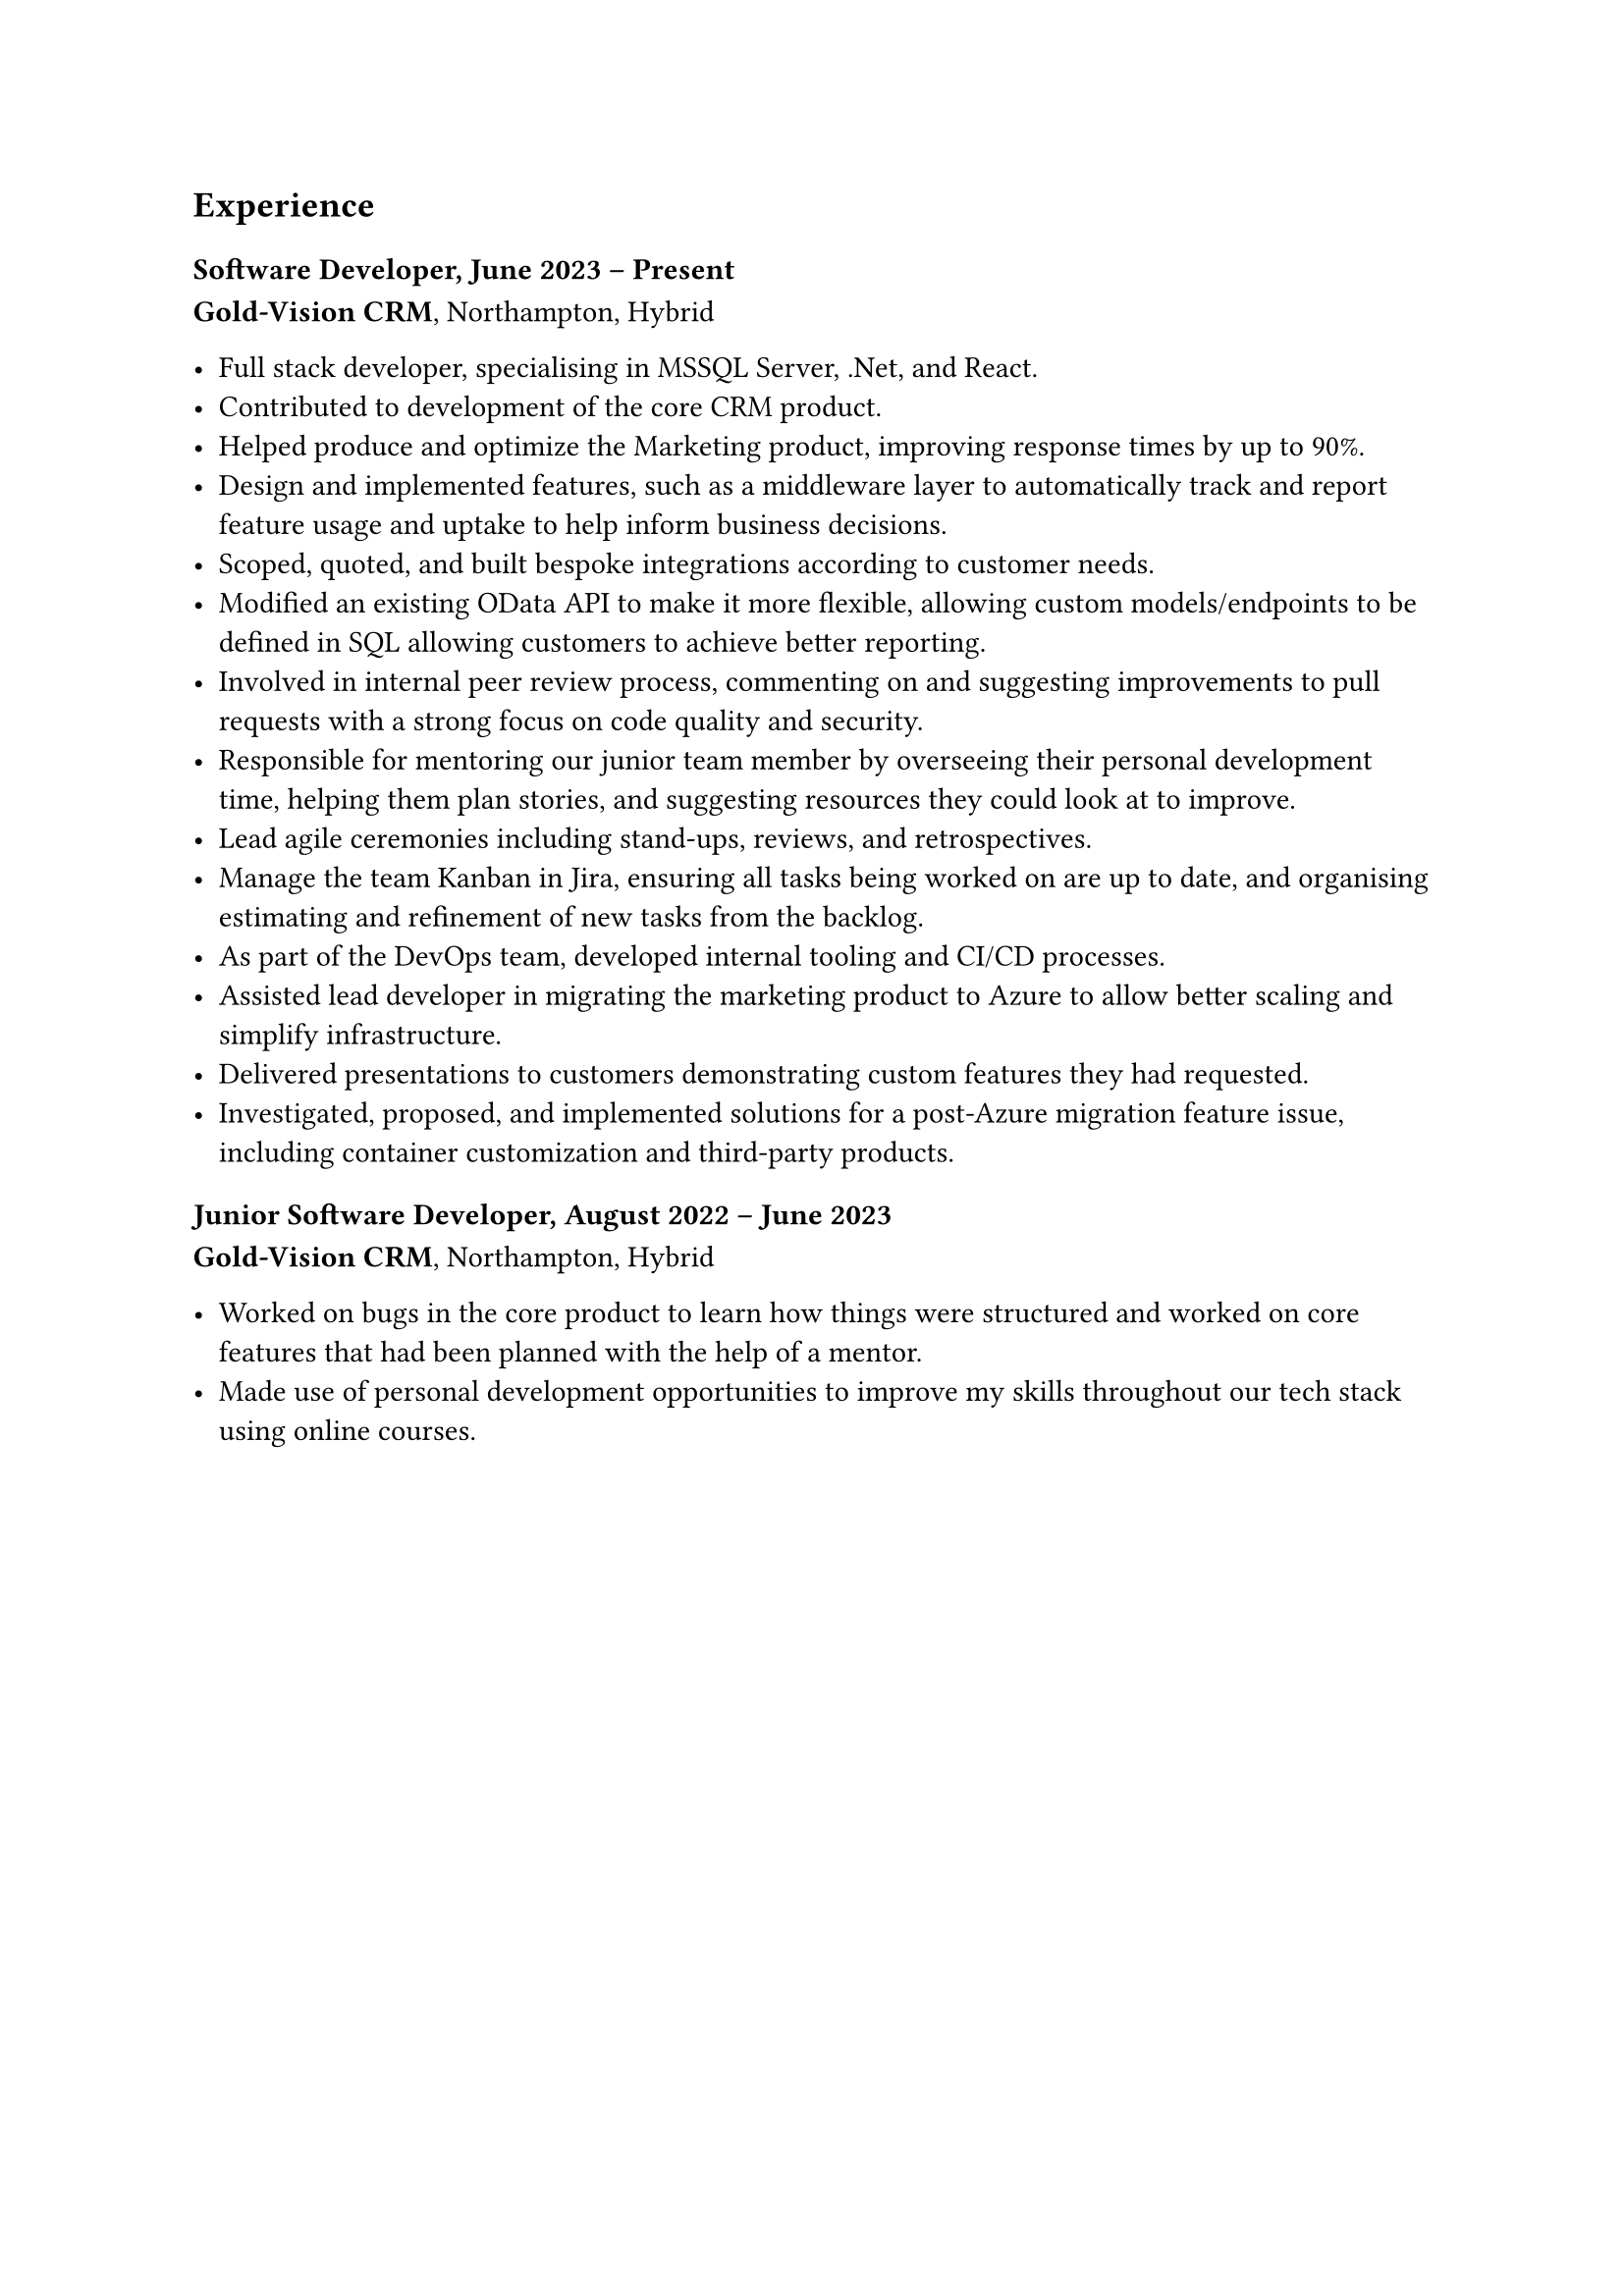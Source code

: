 == Experience

=== Software Developer, June 2023 -- Present
*Gold-Vision CRM*, Northampton, Hybrid

- Full stack developer, specialising in MSSQL Server, .Net, and React.
- Contributed to development of the core CRM product.
- Helped produce and optimize the Marketing product, improving response 
  times by up to 90%.
- Design and implemented features, such as a middleware layer to automatically 
  track and report feature usage and uptake to help inform business decisions.
- Scoped, quoted, and built bespoke integrations according to customer needs.
- Modified an existing OData API to make it more flexible, allowing custom
  models/endpoints to be defined in SQL allowing customers to achieve better 
  reporting.
- Involved in internal peer review process, commenting on and suggesting 
  improvements to pull requests with a strong focus on code quality and security.
- Responsible for mentoring our junior team member by overseeing their personal
  development time, helping them plan stories, and suggesting resources they 
  could look at to improve.
- Lead agile ceremonies including stand-ups, reviews, and retrospectives.
- Manage the team Kanban in Jira, ensuring all tasks being worked on are up to 
  date, and organising estimating and refinement of new tasks from the backlog.
- As part of the DevOps team, developed internal tooling and CI/CD processes.
- Assisted lead developer in migrating the marketing product to Azure to allow
  better scaling and simplify infrastructure.
- Delivered presentations to customers demonstrating custom features they had 
  requested.
- Investigated, proposed, and implemented solutions for a post-Azure migration 
  feature issue, including container customization and third-party products.
  

=== Junior Software Developer, August 2022 -- June 2023
*Gold-Vision CRM*, Northampton, Hybrid

- Worked on bugs in the core product to learn how things were structured and 
  worked on core features that had been planned with the help of a mentor.
- Made use of personal development opportunities to improve my skills throughout
  our tech stack using online courses.